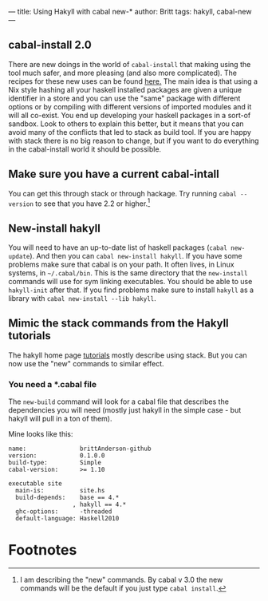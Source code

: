 ---
title: Using Hakyll with cabal new-*
author: Britt
tags: hakyll, cabal-new
---

** cabal-install 2.0
There are new doings in the world of ~cabal-install~ that making using the tool much safer, and more pleasing (and also more complicated). The recipes for these new uses can be found [[https://cabal.readthedocs.io/en/latest/nix-local-build-overview.html][here.]] The main idea is that using a Nix style hashing all your haskell installed packages are given a unique identifier in a store and you can use the "same" package with different options or by compiling with different versions of imported modules and it will all co-exist. You end up developing your haskell packages in a sort-of sandbox. Look to others to explain this better, but it means that you can avoid many of the conflicts that led to stack as build tool. If you are happy with stack there is no big reason to change, but if you want to do everything in the cabal-install world it should be possible. 

** Make sure you have a current cabal-intall
You can get this through stack or through hackage. Try running =cabal --version= to see that you have 2.2 or higher.[fn:1]

** New-install hakyll
You will need to have an up-to-date list of haskell packages (~cabal new-update~). And then you can =cabal new-install hakyll=. If you have some problems make sure that cabal is on your path. It often lives, in Linux systems, in =~/.cabal/bin=. This is the same directory that the =new-install= commands will use for sym linking executables. You should be able to use =hakyll-init= after that. If you find problems make sure to install =hakyll= as a library with =cabal new-install --lib hakyll=.

** Mimic the stack commands from the Hakyll tutorials
The hakyll home page [[https://jaspervdj.be/hakyll/tutorials/02-basics.html][tutorials]] mostly describe using stack. But you can now use the "new" commands to similar effect. 

*** You need a *.cabal file

The =new-build= command will look for a cabal file that describes the dependencies you will need (mostly just hakyll in the simple case - but hakyll will pull in a ton of them). 

Mine looks like this:

#+Begin_src shell :exports code
name:               brittAnderson-github 
version:            0.1.0.0
build-type:         Simple
cabal-version:      >= 1.10

executable site
  main-is:          site.hs
  build-depends:    base == 4.*
                  , hakyll == 4.*
  ghc-options:      -threaded
  default-language: Haskell2010
#+End_src
* Footnotes

[fn:1] I am describing the "new" commands. By cabal v 3.0 the new commands will be the default if you just type ~cabal install~. 
